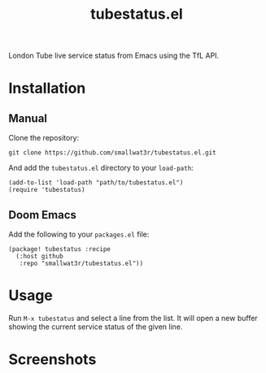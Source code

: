 #+TITLE: tubestatus.el

London Tube live service status from Emacs using the TfL API.

* Installation

** Manual

Clone the repository:
#+begin_src shell
git clone https://github.com/smallwat3r/tubestatus.el.git
#+end_src

And add the =tubestatus.el= directory to your =load-path=:
#+begin_src elisp
(add-to-list 'load-path "path/to/tubestatus.el")
(require 'tubestatus)
#+end_src

** Doom Emacs

Add the following to your =packages.el= file:
#+begin_src elisp
(package! tubestatus :recipe
  (:host github
   :repo "smallwat3r/tubestatus.el"))
#+end_src


* Usage

Run =M-x tubestatus= and select a line from the list. It will open a new buffer showing the current service status of the given line.


* Screenshots

[[./images/img1.png]]
[[./images/img2.png]]
